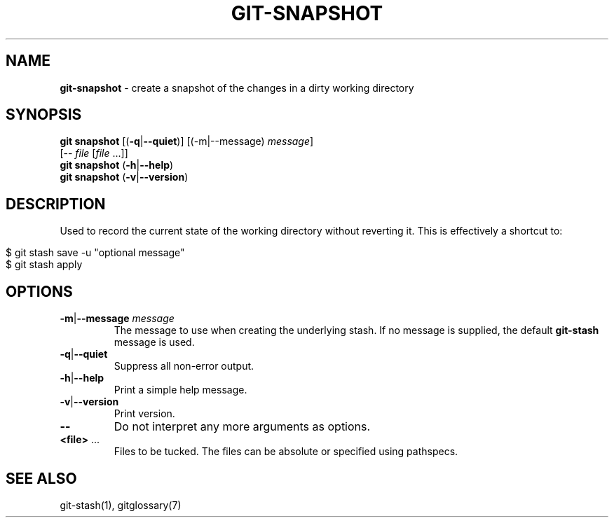 .\" generated with Ronn/v0.7.3
.\" http://github.com/rtomayko/ronn/tree/0.7.3
.
.TH "GIT\-SNAPSHOT" "1" "December 2015" "" ""
.
.SH "NAME"
\fBgit\-snapshot\fR \- create a snapshot of the changes in a dirty working directory
.
.SH "SYNOPSIS"
\fBgit snapshot\fR [(\fB\-q\fR|\fB\-\-quiet\fR)] [(\-m|\-\-message) \fImessage\fR]
.
.br
\~\~\~\~\~\~\~\~\~\~\~\~\~[\-\- \fIfile\fR [\fIfile\fR \.\.\.]]
.
.br
\fBgit snapshot\fR (\fB\-h\fR|\fB\-\-help\fR)
.
.br
\fBgit snapshot\fR (\fB\-v\fR|\fB\-\-version\fR)
.
.SH "DESCRIPTION"
Used to record the current state of the working directory without reverting it\. This is effectively a shortcut to:
.
.IP "" 4
.
.nf

$ git stash save \-u "optional message"
$ git stash apply
.
.fi
.
.IP "" 0
.
.SH "OPTIONS"
.
.TP
\fB\-m\fR|\fB\-\-message\fR \fImessage\fR
The message to use when creating the underlying stash\. If no message is supplied, the default \fBgit\-stash\fR message is used\.
.
.TP
\fB\-q\fR|\fB\-\-quiet\fR
Suppress all non\-error output\.
.
.TP
\fB\-h\fR|\fB\-\-help\fR
Print a simple help message\.
.
.TP
\fB\-v\fR|\fB\-\-version\fR
Print version\.
.
.TP
\fB\-\-\fR
Do not interpret any more arguments as options\.
.
.TP
\fB<file>\fR \.\.\.
Files to be tucked\. The files can be absolute or specified using pathspecs\.
.
.SH "SEE ALSO"
git\-stash(1), gitglossary(7)
